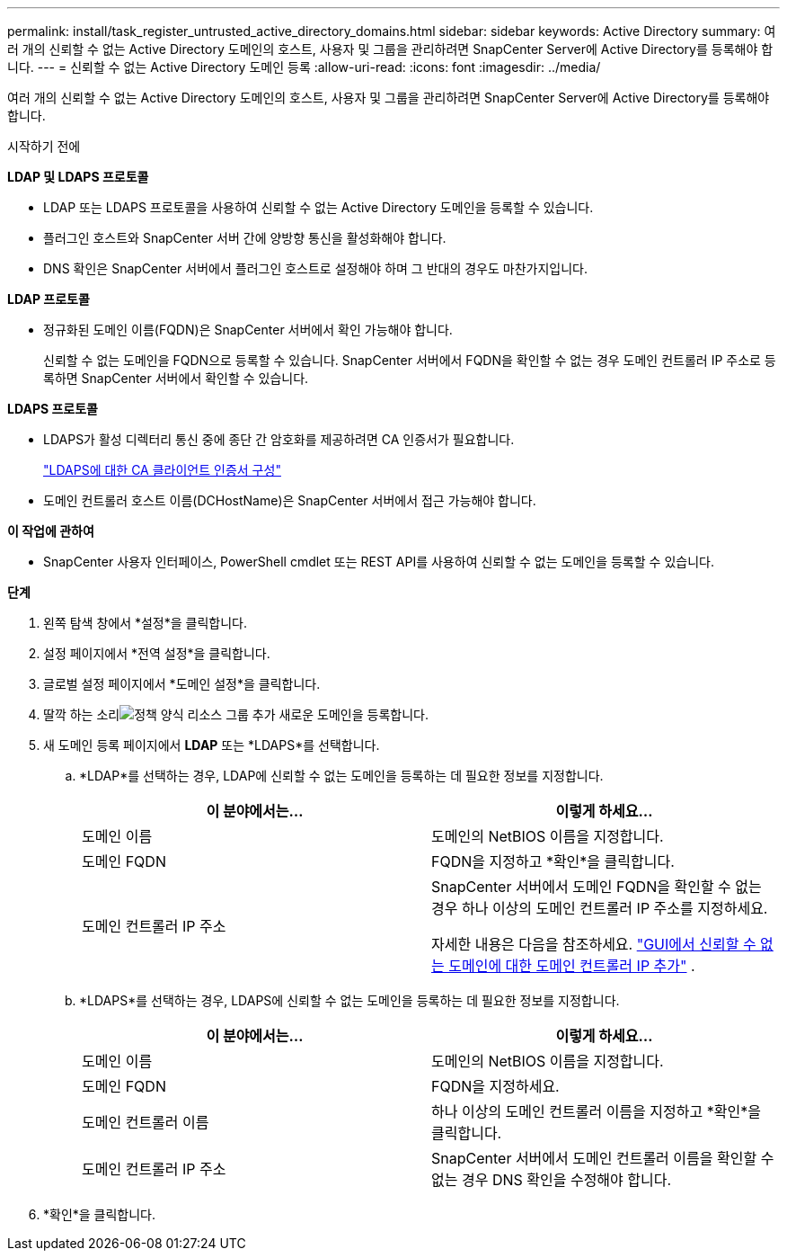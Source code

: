 ---
permalink: install/task_register_untrusted_active_directory_domains.html 
sidebar: sidebar 
keywords: Active Directory 
summary: 여러 개의 신뢰할 수 없는 Active Directory 도메인의 호스트, 사용자 및 그룹을 관리하려면 SnapCenter Server에 Active Directory를 등록해야 합니다. 
---
= 신뢰할 수 없는 Active Directory 도메인 등록
:allow-uri-read: 
:icons: font
:imagesdir: ../media/


[role="lead"]
여러 개의 신뢰할 수 없는 Active Directory 도메인의 호스트, 사용자 및 그룹을 관리하려면 SnapCenter Server에 Active Directory를 등록해야 합니다.

.시작하기 전에
*LDAP 및 LDAPS 프로토콜*

* LDAP 또는 LDAPS 프로토콜을 사용하여 신뢰할 수 없는 Active Directory 도메인을 등록할 수 있습니다.
* 플러그인 호스트와 SnapCenter 서버 간에 양방향 통신을 활성화해야 합니다.
* DNS 확인은 SnapCenter 서버에서 플러그인 호스트로 설정해야 하며 그 반대의 경우도 마찬가지입니다.


*LDAP 프로토콜*

* 정규화된 도메인 이름(FQDN)은 SnapCenter 서버에서 확인 가능해야 합니다.
+
신뢰할 수 없는 도메인을 FQDN으로 등록할 수 있습니다.  SnapCenter 서버에서 FQDN을 확인할 수 없는 경우 도메인 컨트롤러 IP 주소로 등록하면 SnapCenter 서버에서 확인할 수 있습니다.



*LDAPS 프로토콜*

* LDAPS가 활성 디렉터리 통신 중에 종단 간 암호화를 제공하려면 CA 인증서가 필요합니다.
+
link:task_configure_CA_client_certificate_for_LDAPS.html["LDAPS에 대한 CA 클라이언트 인증서 구성"]

* 도메인 컨트롤러 호스트 이름(DCHostName)은 SnapCenter 서버에서 접근 가능해야 합니다.


*이 작업에 관하여*

* SnapCenter 사용자 인터페이스, PowerShell cmdlet 또는 REST API를 사용하여 신뢰할 수 없는 도메인을 등록할 수 있습니다.


*단계*

. 왼쪽 탐색 창에서 *설정*을 클릭합니다.
. 설정 페이지에서 *전역 설정*을 클릭합니다.
. 글로벌 설정 페이지에서 *도메인 설정*을 클릭합니다.
. 딸깍 하는 소리image:../media/add_policy_from_resourcegroup.gif["정책 양식 리소스 그룹 추가"] 새로운 도메인을 등록합니다.
. 새 도메인 등록 페이지에서 *LDAP* 또는 *LDAPS*를 선택합니다.
+
.. *LDAP*를 선택하는 경우, LDAP에 신뢰할 수 없는 도메인을 등록하는 데 필요한 정보를 지정합니다.
+
|===
| 이 분야에서는... | 이렇게 하세요... 


 a| 
도메인 이름
 a| 
도메인의 NetBIOS 이름을 지정합니다.



 a| 
도메인 FQDN
 a| 
FQDN을 지정하고 *확인*을 클릭합니다.



 a| 
도메인 컨트롤러 IP 주소
 a| 
SnapCenter 서버에서 도메인 FQDN을 확인할 수 없는 경우 하나 이상의 도메인 컨트롤러 IP 주소를 지정하세요.

자세한 내용은 다음을 참조하세요.  https://kb.netapp.com/Advice_and_Troubleshooting/Data_Protection_and_Security/SnapCenter/SnapCenter_does_not_allow_to_add_Domain_Controller_IP_for_untrusted_domain_from_GUI["GUI에서 신뢰할 수 없는 도메인에 대한 도메인 컨트롤러 IP 추가"^] .

|===
.. *LDAPS*를 선택하는 경우, LDAPS에 신뢰할 수 없는 도메인을 등록하는 데 필요한 정보를 지정합니다.
+
|===
| 이 분야에서는... | 이렇게 하세요... 


 a| 
도메인 이름
 a| 
도메인의 NetBIOS 이름을 지정합니다.



 a| 
도메인 FQDN
 a| 
FQDN을 지정하세요.



 a| 
도메인 컨트롤러 이름
 a| 
하나 이상의 도메인 컨트롤러 이름을 지정하고 *확인*을 클릭합니다.



 a| 
도메인 컨트롤러 IP 주소
 a| 
SnapCenter 서버에서 도메인 컨트롤러 이름을 확인할 수 없는 경우 DNS 확인을 수정해야 합니다.

|===


. *확인*을 클릭합니다.

